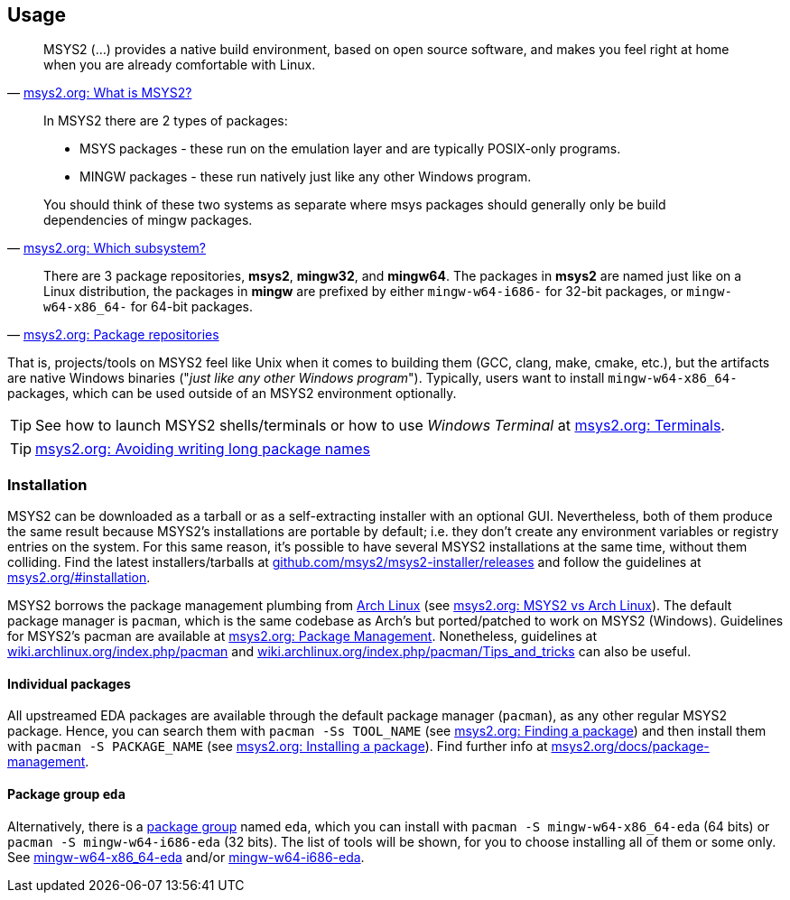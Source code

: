== Usage

[quote, 'https://www.msys2.org/docs/what-is-msys2/[msys2.org: What is MSYS2?]']
____
MSYS2 (...) provides a native build environment, based on open source software, and makes you feel right at home when you are already comfortable with Linux.
____

[quote, 'https://www.msys2.org/wiki/Creating-Packages/#which-subsystem[msys2.org: Which subsystem?]']
____
In MSYS2 there are 2 types of packages:

* MSYS packages - these run on the emulation layer and are typically POSIX-only programs.
* MINGW packages - these run natively just like any other Windows program.

You should think of these two systems as separate where msys packages should generally only be build dependencies of mingw packages.
____

[quote, 'https://www.msys2.org/docs/package-management/#package-repositories[msys2.org: Package repositories]']
____
There are 3 package repositories, *msys2*, *mingw32*, and *mingw64*. The packages in *msys2* are named just like on a Linux distribution, the packages in *mingw* are prefixed by either `mingw-w64-i686-` for 32-bit packages, or `mingw-w64-x86_64-` for 64-bit packages.
____

That is, projects/tools on MSYS2 feel like Unix when it comes to building them (GCC, clang, make, cmake, etc.), but the artifacts are native Windows binaries ("_just like any other Windows program_"). Typically, users want to install `mingw-w64-x86_64-` packages, which can be used outside of an MSYS2 environment optionally.

TIP: See how to launch MSYS2 shells/terminals or how to use _Windows Terminal_ at https://www.msys2.org/docs/terminals/[msys2.org: Terminals].

TIP: https://www.msys2.org/docs/package-management/#avoiding-writing-long-package-names[msys2.org: Avoiding writing long package names]

=== Installation

MSYS2 can be downloaded as a tarball or as a self-extracting installer with an optional GUI. Nevertheless, both of them produce the same result because MSYS2's installations are portable by default; i.e. they don't create any environment variables or registry entries on the system. For this same reason, it's possible to have several MSYS2 installations at the same time, without them colliding. Find the latest installers/tarballs at https://github.com/msys2/msys2-installer/releases[github.com/msys2/msys2-installer/releases] and follow the guidelines at https://www.msys2.org/#installation[msys2.org/#installation].

MSYS2 borrows the package management plumbing from https://www.archlinux.org/[Arch Linux] (see https://www.msys2.org/docs/what-is-msys2/#msys2-vs-arch-linux[msys2.org: MSYS2 vs Arch Linux]). The default package manager is `pacman`, which is the same codebase as Arch's but ported/patched to work on MSYS2 (Windows). Guidelines for MSYS2's pacman are available at https://www.msys2.org/docs/package-management/[msys2.org: Package Management]. Nonetheless, guidelines at https://wiki.archlinux.org/index.php/pacman[wiki.archlinux.org/index.php/pacman] and https://wiki.archlinux.org/index.php/pacman/Tips_and_tricks[wiki.archlinux.org/index.php/pacman/Tips_and_tricks] can also be useful.

==== Individual packages

All upstreamed EDA packages are available through the default package manager (`pacman`), as any other regular MSYS2 package. Hence, you can search them with `pacman -Ss TOOL_NAME` (see https://www.msys2.org/docs/package-management/#finding-a-package[msys2.org: Finding a package]) and then install them with `pacman -S PACKAGE_NAME` (see https://www.msys2.org/docs/package-management/#installing-a-package[msys2.org: Installing a package]). Find further info at https://www.msys2.org/docs/package-management[msys2.org/docs/package-management].

==== Package group `eda`

Alternatively, there is a https://wiki.archlinux.org/index.php/Meta_package_and_package_group[package group] named `eda`, which you can install with `pacman -S mingw-w64-x86_64-eda` (64 bits) or `pacman -S mingw-w64-i686-eda` (32 bits). The list of tools will be shown, for you to choose installing all of them or some only. See https://packages.msys2.org/group/mingw-w64-x86_64-eda[mingw-w64-x86_64-eda] and/or https://packages.msys2.org/group/mingw-w64-i686-eda[mingw-w64-i686-eda].
